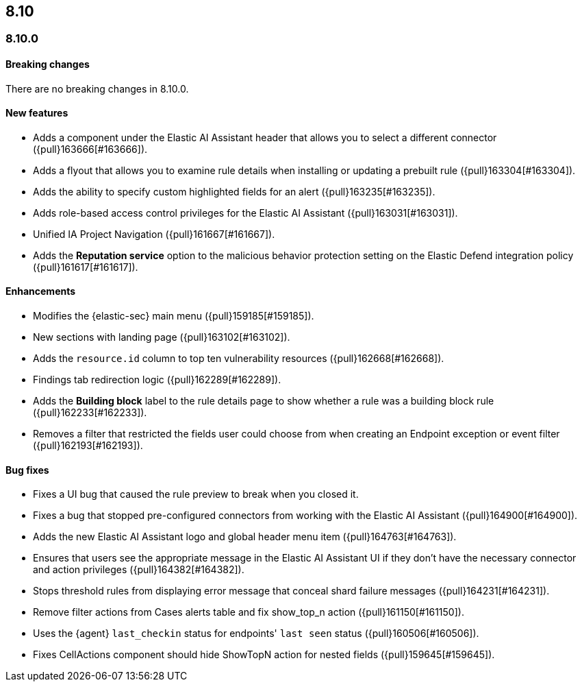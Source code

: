 [[release-notes-header-8.10.0]]
== 8.10

[discrete]
[[release-notes-8.10.0]]
=== 8.10.0

[discrete]
[[breaking-changes-8.10.0]]
==== Breaking changes
There are no breaking changes in 8.10.0.

[discrete]
[[features-8.10.0]]
==== New features
* Adds a component under the Elastic AI Assistant header that allows you to select a different connector ({pull}163666[#163666]).
* Adds a flyout that allows you to examine rule details when installing or updating a prebuilt rule ({pull}163304[#163304]).
* Adds the ability to specify custom highlighted fields for an alert ({pull}163235[#163235]).
* Adds role-based access control privileges for the Elastic AI Assistant ({pull}163031[#163031]).
* Unified IA Project Navigation ({pull}161667[#161667]).
* Adds the **Reputation service** option to the malicious behavior protection setting on the Elastic Defend integration policy ({pull}161617[#161617]).

[discrete]
[[enhancements-8.10.0]]
==== Enhancements
* Modifies the {elastic-sec} main menu ({pull}159185[#159185]).
* New sections with landing page ({pull}163102[#163102]).
* Adds the `resource.id` column to top ten vulnerability resources ({pull}162668[#162668]).
* Findings tab redirection logic ({pull}162289[#162289]).
* Adds the **Building block** label to the rule details page to show whether a rule was a building block rule ({pull}162233[#162233]).
* Removes a filter that restricted the fields user could choose from when creating an Endpoint exception or event filter ({pull}162193[#162193]).


[discrete]
[[bug-fixes-8.10.0]]
==== Bug fixes
* Fixes a UI bug that caused the rule preview to break when you closed it.  
* Fixes a bug that stopped pre-configured connectors from working with the Elastic AI Assistant ({pull}164900[#164900]).
* Adds the new Elastic AI Assistant logo and global header menu item ({pull}164763[#164763]).
* Ensures that users see the appropriate message in the Elastic AI Assistant UI if they don't have the necessary connector and action privileges ({pull}164382[#164382]).
* Stops threshold rules from displaying error message that conceal shard failure messages ({pull}164231[#164231]).
* Remove filter actions from Cases alerts table and fix show_top_n action ({pull}161150[#161150]).
//Not sure what the show top action is - following up on this summary.
* Uses the {agent} `last_checkin` status for endpoints' `last seen` status ({pull}160506[#160506]).
* Fixes CellActions component should hide ShowTopN action for nested fields ({pull}159645[#159645]).
//Same comment as above.


